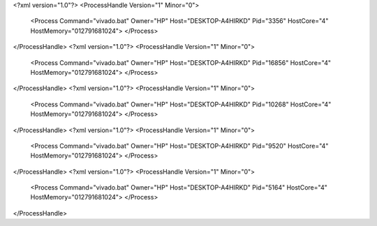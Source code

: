<?xml version="1.0"?>
<ProcessHandle Version="1" Minor="0">
    <Process Command="vivado.bat" Owner="HP" Host="DESKTOP-A4HIRKD" Pid="3356" HostCore="4" HostMemory="012791681024">
    </Process>
</ProcessHandle>
<?xml version="1.0"?>
<ProcessHandle Version="1" Minor="0">
    <Process Command="vivado.bat" Owner="HP" Host="DESKTOP-A4HIRKD" Pid="16856" HostCore="4" HostMemory="012791681024">
    </Process>
</ProcessHandle>
<?xml version="1.0"?>
<ProcessHandle Version="1" Minor="0">
    <Process Command="vivado.bat" Owner="HP" Host="DESKTOP-A4HIRKD" Pid="10268" HostCore="4" HostMemory="012791681024">
    </Process>
</ProcessHandle>
<?xml version="1.0"?>
<ProcessHandle Version="1" Minor="0">
    <Process Command="vivado.bat" Owner="HP" Host="DESKTOP-A4HIRKD" Pid="9520" HostCore="4" HostMemory="012791681024">
    </Process>
</ProcessHandle>
<?xml version="1.0"?>
<ProcessHandle Version="1" Minor="0">
    <Process Command="vivado.bat" Owner="HP" Host="DESKTOP-A4HIRKD" Pid="5164" HostCore="4" HostMemory="012791681024">
    </Process>
</ProcessHandle>
